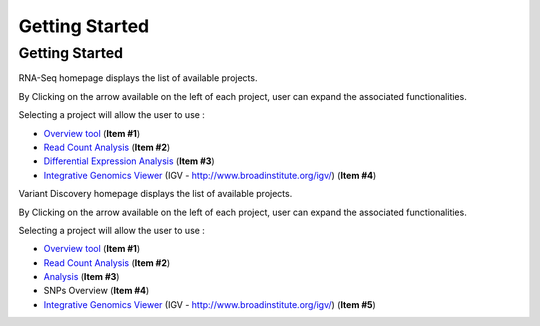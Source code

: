 ###############
Getting Started
###############


Getting Started
---------------

RNA-Seq homepage displays the list of available projects.

By Clicking on the arrow available on the left of each project, user can expand the associated functionalities.

.. image:: img/start1.png

Selecting a project will allow the user to use :

* `Overview tool <http://microscope.readthedocs.org/en/latest/content/transcriptomic/rnaseqv2.html#overview>`_ (**Item #1**)
* `Read Count Analysis <http://microscope.readthedocs.org/en/latest/content/transcriptomic/rnaseqv2.html#read-count-analysis>`_  (**Item #2**)
* `Differential Expression Analysis <http://microscope.readthedocs.org/en/latest/content/transcriptomic/rnaseqv2.html#differential-expression-analysis>`_  (**Item #3**)
* `Integrative Genomics Viewer <http://microscope.readthedocs.org/en/latest/content/transcriptomic/rnaseq.html#integrative-genomics-browser>`_ (IGV - http://www.broadinstitute.org/igv/) (**Item #4**)

Variant Discovery homepage displays the list of available projects.

By Clicking on the arrow available on the left of each project, user can expand the associated functionalities.

.. image:: img/start2.png

Selecting a project will allow the user to use :

* `Overview tool <http://microscope.readthedocs.org/en/latest/content/transcriptomic/rnaseqv2.html#overview>`_ (**Item #1**)
* `Read Count Analysis <http://microscope.readthedocs.org/en/latest/content/transcriptomic/rnaseqv2.html#read-count-analysis>`_  (**Item #2**)
* `Analysis <http://microscope.readthedocs.org/en/latest/content/expdata/NGSProjectEvo.html>`_ (**Item #3**)
* SNPs Overview (**Item #4**)
* `Integrative Genomics Viewer <http://microscope.readthedocs.org/en/latest/content/transcriptomic/rnaseq.html#integrative-genomics-browser>`_ (IGV - http://www.broadinstitute.org/igv/) (**Item #5**)
